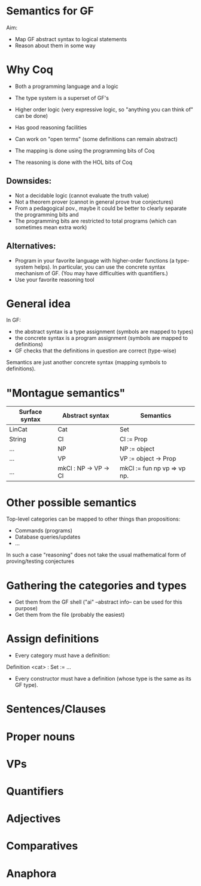 * Semantics for GF

Aim:

- Map GF abstract syntax to logical statements
- Reason about them in some way

* Why Coq
- Both a programming language and a logic
- The type system is a superset of GF's
- Higher order logic (very expressive logic, so "anything you can
  think of" can be done)
- Has good reasoning facilities
- Can work on "open terms" (some definitions can remain abstract)

- The mapping is done using the programming bits of Coq
- The reasoning is done with the HOL bits of Coq

** Downsides:

- Not a decidable logic (cannot evaluate the truth value)
- Not a theorem prover (cannot in general prove true conjectures)
- From a pedagogical pov., maybe it could be better to clearly
  separate the programming bits and
- The programming bits are restricted to total programs (which can sometimes mean extra work)


** Alternatives:

- Program in your favorite language with higher-order functions (a
  type-system helps). In particular, you can use the concrete syntax
  mechanism of GF. (You may have difficulties with quantifiers.)
- Use your favorite reasoning tool

* General idea


In GF:
  - the abstract syntax is a type assignment (symbols are mapped to types)
  - the concrete syntax is a program assignment (symbols are mapped to
    definitions)
  - GF checks that the definitions in question are correct (type-wise)

Semantics are just another concrete syntax (mapping symbols to
definitions).


* "Montague semantics"


| Surface syntax | Abstract syntax       | Semantics                   |
|----------------+-----------------------+-----------------------------|
| LinCat         | Cat                   | Set                         |
| String         | Cl                    | Cl := Prop                  |
| ...            | NP                    | NP := object                |
| ...            | VP                    | VP := object -> Prop        |
| ...            | mkCl : NP -> VP -> Cl | mkCl := fun np vp => vp np. |

* Other possible semantics

Top-level categories can be mapped to other things than propositions:

- Commands (programs)
- Database queries/updates
- ...

In such a case "reasoning" does not take the usual mathematical form
of proving/testing conjectures

* Gathering the categories and types

- Get them from the GF shell ("ai" --abstract info-- can be used for this purpose)
- Get them from the file (probably the easiest)


* Assign definitions

- Every category must have a definition:

Definition <cat> : Set := ...

- Every constructor must have a definition (whose type is the same as
  its GF type).

* Sentences/Clauses
* Proper nouns
* VPs
* Quantifiers
* Adjectives
* Comparatives
* Anaphora

